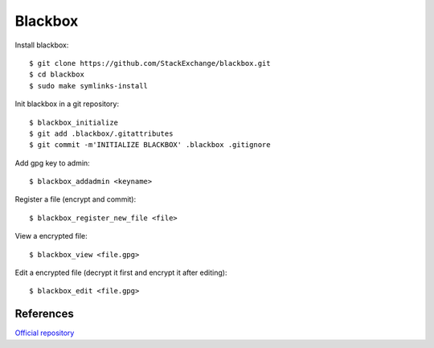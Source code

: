 Blackbox
========

Install blackbox:

::

    $ git clone https://github.com/StackExchange/blackbox.git
    $ cd blackbox
    $ sudo make symlinks-install

Init blackbox in a git repository:

::

    $ blackbox_initialize
    $ git add .blackbox/.gitattributes
    $ git commit -m'INITIALIZE BLACKBOX' .blackbox .gitignore


Add gpg key to admin:

::

    $ blackbox_addadmin <keyname>

Register a file (encrypt and commit):

::

    $ blackbox_register_new_file <file>

View a encrypted file:

::

    $ blackbox_view <file.gpg>


Edit a encrypted file (decrypt it first and encrypt it after editing):

::

    $ blackbox_edit <file.gpg>

References
----------

`Official repository <https://github.com/StackExchange/blackbox>`_

